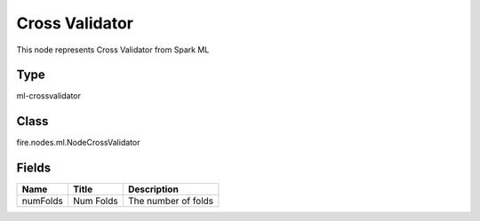 
Cross Validator
========== 

This node represents Cross Validator from Spark ML

Type
---------- 

ml-crossvalidator

Class
---------- 

fire.nodes.ml.NodeCrossValidator

Fields
---------- 

+----------+-----------+---------------------+
| Name     | Title     | Description         |
+==========+===========+=====================+
| numFolds | Num Folds | The number of folds |
+----------+-----------+---------------------+